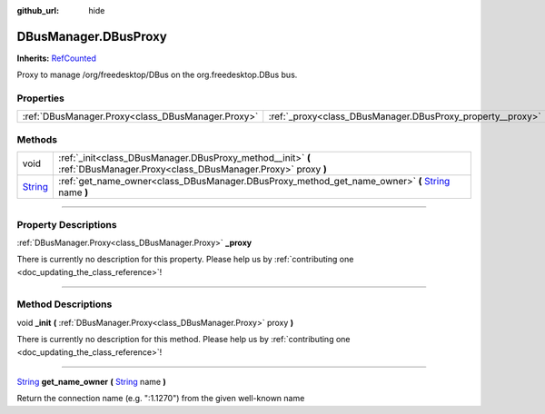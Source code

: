 :github_url: hide

.. DO NOT EDIT THIS FILE!!!
.. Generated automatically from Godot engine sources.
.. Generator: https://github.com/godotengine/godot/tree/master/doc/tools/make_rst.py.
.. XML source: https://github.com/godotengine/godot/tree/master/api/classes/DBusManager.DBusProxy.xml.

.. _class_DBusManager.DBusProxy:

DBusManager.DBusProxy
=====================

**Inherits:** `RefCounted <https://docs.godotengine.org/en/stable/classes/class_refcounted.html>`_

Proxy to manage /org/freedesktop/DBus on the org.freedesktop.DBus bus.

.. rst-class:: classref-reftable-group

Properties
----------

.. table::
   :widths: auto

   +---------------------------------------------------+------------------------------------------------------------+
   | :ref:`DBusManager.Proxy<class_DBusManager.Proxy>` | :ref:`_proxy<class_DBusManager.DBusProxy_property__proxy>` |
   +---------------------------------------------------+------------------------------------------------------------+

.. rst-class:: classref-reftable-group

Methods
-------

.. table::
   :widths: auto

   +------------------------------------------------------------------------------+------------------------------------------------------------------------------------------------------------------------------------------------------------------------+
   | void                                                                         | :ref:`_init<class_DBusManager.DBusProxy_method__init>` **(** :ref:`DBusManager.Proxy<class_DBusManager.Proxy>` proxy **)**                                             |
   +------------------------------------------------------------------------------+------------------------------------------------------------------------------------------------------------------------------------------------------------------------+
   | `String <https://docs.godotengine.org/en/stable/classes/class_string.html>`_ | :ref:`get_name_owner<class_DBusManager.DBusProxy_method_get_name_owner>` **(** `String <https://docs.godotengine.org/en/stable/classes/class_string.html>`_ name **)** |
   +------------------------------------------------------------------------------+------------------------------------------------------------------------------------------------------------------------------------------------------------------------+

.. rst-class:: classref-section-separator

----

.. rst-class:: classref-descriptions-group

Property Descriptions
---------------------

.. _class_DBusManager.DBusProxy_property__proxy:

.. rst-class:: classref-property

:ref:`DBusManager.Proxy<class_DBusManager.Proxy>` **_proxy**

.. container:: contribute

	There is currently no description for this property. Please help us by :ref:`contributing one <doc_updating_the_class_reference>`!

.. rst-class:: classref-section-separator

----

.. rst-class:: classref-descriptions-group

Method Descriptions
-------------------

.. _class_DBusManager.DBusProxy_method__init:

.. rst-class:: classref-method

void **_init** **(** :ref:`DBusManager.Proxy<class_DBusManager.Proxy>` proxy **)**

.. container:: contribute

	There is currently no description for this method. Please help us by :ref:`contributing one <doc_updating_the_class_reference>`!

.. rst-class:: classref-item-separator

----

.. _class_DBusManager.DBusProxy_method_get_name_owner:

.. rst-class:: classref-method

`String <https://docs.godotengine.org/en/stable/classes/class_string.html>`_ **get_name_owner** **(** `String <https://docs.godotengine.org/en/stable/classes/class_string.html>`_ name **)**

Return the connection name (e.g. ":1.1270") from the given well-known name

.. |virtual| replace:: :abbr:`virtual (This method should typically be overridden by the user to have any effect.)`
.. |const| replace:: :abbr:`const (This method has no side effects. It doesn't modify any of the instance's member variables.)`
.. |vararg| replace:: :abbr:`vararg (This method accepts any number of arguments after the ones described here.)`
.. |constructor| replace:: :abbr:`constructor (This method is used to construct a type.)`
.. |static| replace:: :abbr:`static (This method doesn't need an instance to be called, so it can be called directly using the class name.)`
.. |operator| replace:: :abbr:`operator (This method describes a valid operator to use with this type as left-hand operand.)`
.. |bitfield| replace:: :abbr:`BitField (This value is an integer composed as a bitmask of the following flags.)`
